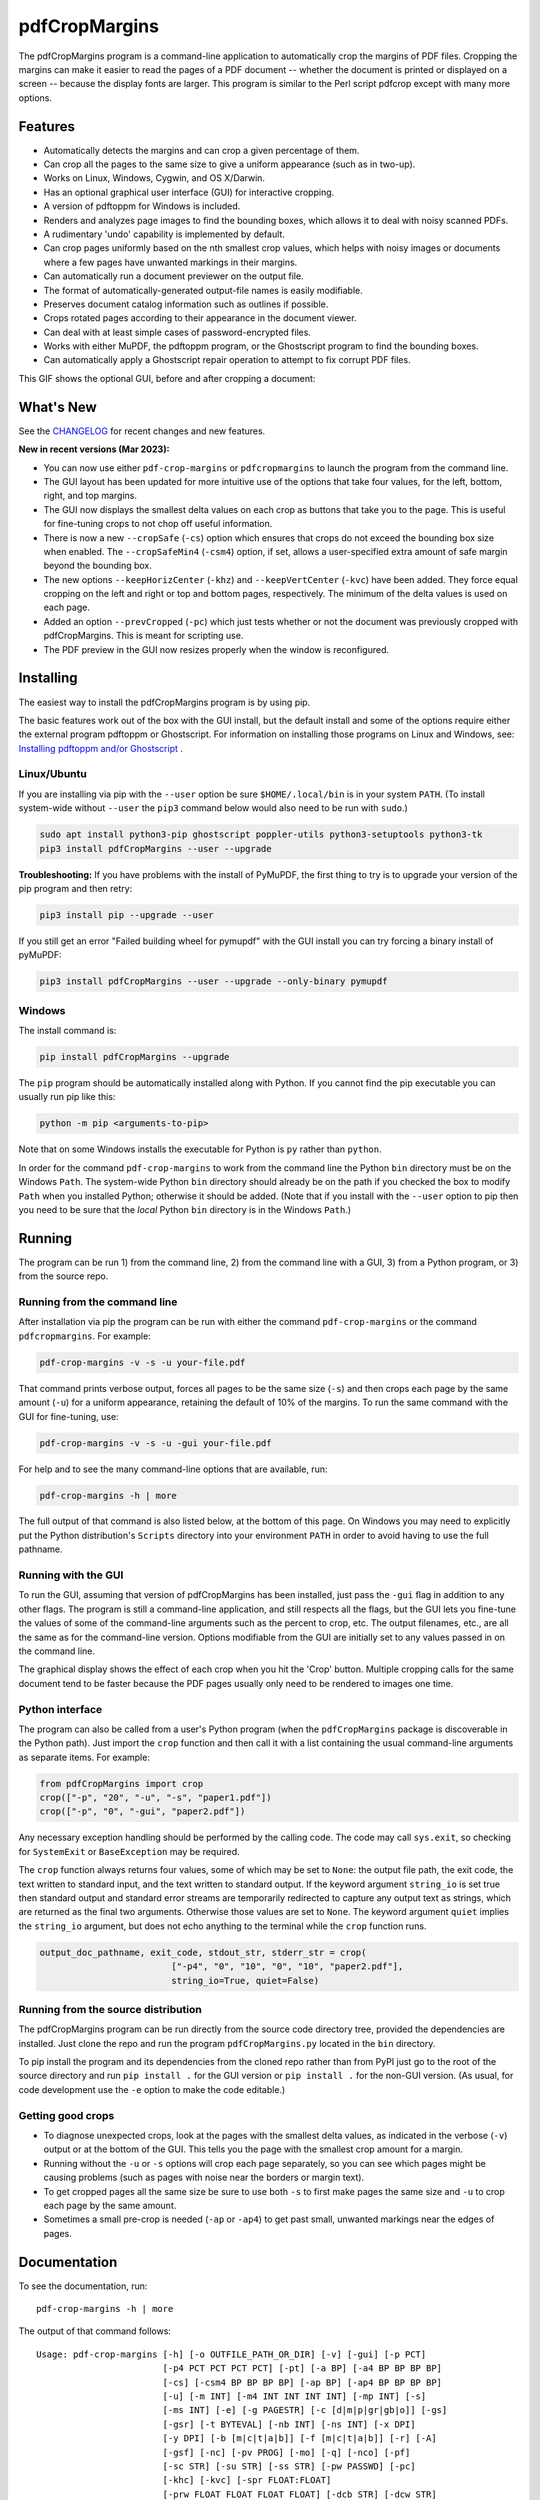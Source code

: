 ==============
pdfCropMargins
==============

The pdfCropMargins program is a command-line application to automatically crop
the margins of PDF files.  Cropping the margins can make it easier to read the
pages of a PDF document -- whether the document is printed or displayed on a
screen -- because the display fonts are larger.  This program is similar to the
Perl script pdfcrop except with many more options.

Features
========

- Automatically detects the margins and can crop a given percentage of them.
- Can crop all the pages to the same size to give a uniform appearance (such as
  in two-up).
- Works on Linux, Windows, Cygwin, and OS X/Darwin.
- Has an optional graphical user interface (GUI) for interactive cropping.
- A version of pdftoppm for Windows is included.
- Renders and analyzes page images to find the bounding boxes, which allows it
  to deal with noisy scanned PDFs.
- A rudimentary 'undo' capability is implemented by default. 
- Can crop pages uniformly based on the nth smallest crop values, which helps
  with noisy images or documents where a few pages have unwanted markings in
  their margins.
- Can automatically run a document previewer on the output file.
- The format of automatically-generated output-file names is easily
  modifiable.
- Preserves document catalog information such as outlines if possible.
- Crops rotated pages according to their appearance in the document viewer.
- Can deal with at least simple cases of password-encrypted files.
- Works with either MuPDF, the pdftoppm program, or the Ghostscript program to
  find the bounding boxes.
- Can automatically apply a Ghostscript repair operation to attempt to fix
  corrupt PDF files.

This GIF shows the optional GUI, before and after cropping a document:

.. image:: https://user-images.githubusercontent.com/1791335/63413846-9c9e3400-c3c8-11e9-90f5-6e429ae2d74b.gif
    :width: 450px
    :align: center
    :alt: [GIF of pdfCropMargins]

What's New
==========

See the `CHANGELOG
<https://github.com/abarker/pdfCropMargins/blob/master/CHANGELOG.rst>`_ for
recent changes and new features.

**New in recent versions (Mar 2023):**

* You can now use either ``pdf-crop-margins`` or ``pdfcropmargins`` to launch the
  program from the command line.

* The GUI layout has been updated for more intuitive use of the options that take
  four values, for the left, bottom, right, and top margins.

* The GUI now displays the smallest delta values on each crop
  as buttons that take you to the page.  This is useful for fine-tuning crops
  to not chop off useful information.

* There is now a new ``--cropSafe`` (``-cs``) option which ensures that crops
  do not exceed the bounding box size when enabled.  The ``--cropSafeMin4``
  (``-csm4``) option, if set, allows a user-specified extra amount of safe
  margin beyond the bounding box.

* The new options ``--keepHorizCenter`` (``-khz``) and ``--keepVertCenter``
  (``-kvc``) have been added.  They force equal cropping on the left and right
  or top and bottom pages, respectively.  The minimum of the delta values is
  used on each page.

* Added an option ``--prevCropped`` (``-pc``) which just tests whether or not
  the document was previously cropped with pdfCropMargins.  This is meant for
  scripting use.

* The PDF preview in the GUI now resizes properly when the window is reconfigured.

Installing 
==========

The easiest way to install the pdfCropMargins program is by using pip.

The basic features work out of the box with the GUI install, but the default
install and some of the options require either the external program
pdftoppm or Ghostscript.  For information on installing those programs on Linux
and Windows, see: `Installing pdftoppm and/or Ghostscript
<https://github.com/abarker/pdfCropMargins/tree/master/doc/installing_pdftoppm_and_ghostscript.rst>`_
.

Linux/Ubuntu
------------

If you are installing via pip with the ``--user`` option be sure
``$HOME/.local/bin`` is in your system ``PATH``.  (To install system-wide
without ``--user`` the ``pip3`` command below would also need to be run with
``sudo``.)

.. code-block:: sh

   sudo apt install python3-pip ghostscript poppler-utils python3-setuptools python3-tk
   pip3 install pdfCropMargins --user --upgrade

**Troubleshooting:** If you have problems with the install of PyMuPDF, the
first thing to try is to upgrade your version of the pip program and then
retry:

.. code-block:: sh

   pip3 install pip --upgrade --user

If you still get an error "Failed building wheel for pymupdf" with the GUI
install you can try forcing a binary install of pyMuPDF:

.. code-block:: sh

   pip3 install pdfCropMargins --user --upgrade --only-binary pymupdf

Windows
-------

The install command is:

.. code-block:: sh

   pip install pdfCropMargins --upgrade

The ``pip`` program should be automatically installed along with Python.  If
you cannot find the pip executable you can usually run pip like this:

.. code-block:: sh

   python -m pip <arguments-to-pip>

Note that on some Windows installs the executable for Python is ``py`` rather
than ``python``.

In order for the command ``pdf-crop-margins`` to work from the command line the
Python ``bin`` directory must be on the Windows ``Path``.  The system-wide
Python ``bin`` directory should already be on the path if you checked the box
to modify ``Path`` when you installed Python; otherwise it should be added.
(Note that if you install with the ``--user`` option to pip then you need to be
sure that the *local* Python ``bin`` directory is in the Windows ``Path``.)

Running
=======

The program can be run 1) from the command line, 2) from the command line with
a GUI, 3) from a Python program, or 3) from the source repo.

Running from the command line
-----------------------------

After installation via pip the program can be run with either the command
``pdf-crop-margins`` or the command ``pdfcropmargins``.  For example:

.. code-block:: sh

   pdf-crop-margins -v -s -u your-file.pdf

That command prints verbose output, forces all pages to be the same size
(``-s``) and then crops each page by the same amount (``-u``) for a uniform
appearance, retaining the default of 10% of the margins.  To run the
same command with the GUI for fine-tuning, use:

.. code-block:: sh

   pdf-crop-margins -v -s -u -gui your-file.pdf

For help and to see the many command-line options that are available, run:

.. code-block:: sh

   pdf-crop-margins -h | more

The full output of that command is also listed below, at the bottom of this
page.  On Windows you may need to explicitly put the Python distribution's
``Scripts`` directory into your environment ``PATH`` in order to avoid having
to use the full pathname.

Running with the GUI
--------------------

To run the GUI, assuming that version of pdfCropMargins has been installed,
just pass the ``-gui`` flag in addition to any other flags.  The program is
still a command-line application, and still respects all the flags, but the GUI
lets you fine-tune the values of some of the command-line arguments such as the
percent to crop, etc.  The output filenames, etc., are all the same as for the
command-line version.  Options modifiable from the GUI are initially set to any
values passed in on the command line.

The graphical display shows the effect of each crop when you hit the 'Crop'
button.  Multiple cropping calls for the same document tend to be faster
because the PDF pages usually only need to be rendered to images one time.

Python interface
----------------

The program can also be called from a user's Python program (when the
``pdfCropMargins`` package is discoverable in the Python path).  Just import
the ``crop`` function and then call it with a list containing the usual
command-line arguments as separate items.  For example:
  
.. code-block:: python

   from pdfCropMargins import crop
   crop(["-p", "20", "-u", "-s", "paper1.pdf"])
   crop(["-p", "0", "-gui", "paper2.pdf"])

Any necessary exception handling should be performed by the calling code.  The
code may call ``sys.exit``, so checking for ``SystemExit`` or ``BaseException`` may
be required.

The ``crop`` function always returns four values, some of which may be set to
``None``: the output file path, the exit code, the text written to standard
input, and the text written to standard output.  If the keyword argument
``string_io`` is set true then standard output and standard error streams are
temporarily redirected to capture any output text as strings, which are
returned as the final two arguments.  Otherwise those values are set to
``None``.  The keyword argument ``quiet`` implies the ``string_io`` argument,
but does not echo anything to the terminal while the ``crop`` function runs.

.. code-block:: python

   output_doc_pathname, exit_code, stdout_str, stderr_str = crop(
                            ["-p4", "0", "10", "0", "10", "paper2.pdf"],
                            string_io=True, quiet=False)

Running from the source distribution
------------------------------------

The pdfCropMargins program can be run directly from the source code directory
tree, provided the dependencies are installed.  Just clone the repo and run the
program ``pdfCropMargins.py`` located in the ``bin`` directory.

To pip install the program and its dependencies from the cloned repo rather
than from PyPI just go to the root of the source directory and run ``pip
install .`` for the GUI version or ``pip install .`` for the non-GUI
version.  (As usual, for code development use the ``-e`` option to make the
code editable.)

Getting good crops
------------------

* To diagnose unexpected crops, look at the pages with the smallest delta values,
  as indicated in the verbose (``-v``) output or at the bottom of the GUI.
  This tells you the page with the smallest crop amount for a margin.

* Running without the ``-u`` or ``-s`` options will crop each page separately,
  so you can see which pages might be causing problems (such as pages with
  noise near the borders or margin text).

* To get cropped pages all the same size be sure to use both ``-s`` to first
  make pages the same size and ``-u`` to crop each page by the same amount.

* Sometimes a small pre-crop is needed (``-ap`` or ``-ap4``) to get past small,
  unwanted markings near the edges of pages.

Documentation
=============

.. In vim use this to get output:
       :read !pdf-crop-margins -h

To see the documentation, run::

   pdf-crop-margins -h | more

The output of that command follows::

   Usage: pdf-crop-margins [-h] [-o OUTFILE_PATH_OR_DIR] [-v] [-gui] [-p PCT]
                           [-p4 PCT PCT PCT PCT] [-pt] [-a BP] [-a4 BP BP BP BP]
                           [-cs] [-csm4 BP BP BP BP] [-ap BP] [-ap4 BP BP BP BP]
                           [-u] [-m INT] [-m4 INT INT INT INT] [-mp INT] [-s]
                           [-ms INT] [-e] [-g PAGESTR] [-c [d|m|p|gr|gb|o]] [-gs]
                           [-gsr] [-t BYTEVAL] [-nb INT] [-ns INT] [-x DPI]
                           [-y DPI] [-b [m|c|t|a|b]] [-f [m|c|t|a|b]] [-r] [-A]
                           [-gsf] [-nc] [-pv PROG] [-mo] [-q] [-nco] [-pf]
                           [-sc STR] [-su STR] [-ss STR] [-pw PASSWD] [-pc]
                           [-khc] [-kvc] [-spr FLOAT:FLOAT]
                           [-prw FLOAT FLOAT FLOAT FLOAT] [-dcb STR] [-dcw STR]
                           [-i] [-pdl] [-gsp PATH] [-ppp PATH] [--version]
                           [-wcdf FILEPATH]
                           PDF_FILE [PDF_FILE ...]

   Description:

        A command-line application to crop the margins of PDF files. Cropping
        the margins can make it easier to read the pages of a PDF document --
        whether the document is printed or displayed on a screen -- because the
        display fonts are larger. Margin-cropping is also sometimes useful when
        a PDF file is included in a document as a graphic.

        By default 10% of the existing margins will be retained; the rest will
        be eliminated. There are many options which can be set, however,
        including the percentage of existing margins to retain.

        Here is a simple example of cropping a file named document.pdf and
        writing the cropped output-document to a file named
        croppedDocument.pdf:

           pdf-crop-margins document.pdf -o croppedDocument.pdf

        The alias 'pdfcropmargins' can also be used to launch the program in
        place of 'pdf-crop-margins'. If no destination is provided a filename
        will be automatically generated from the name of the source file (see
        below).

        The pdfCropMargins program works by changing the page sizes which are
        stored in the PDF file (and are interpreted by programs like Acrobat
        Reader). Both the CropBox and the MediaBox are set to the newly-
        computed cropped size. After this the view of the document in most
        programs will be the new, cropped view.

        In order to reduce the number of copies of a document which must be
        saved, a basic '--restore' option is provided. When cropping a file not
        produced by the pdfCropMargins program the default is to save the
        intersection of the MediaBox and any existing CropBox in the ArtBox.
        This saves the "usual" view of the original document in programs like
        Acrobat Reader. Subsequent crops of a file produced by pdfCropMargins
        do not by default alter the ArtBox. The restore option simply copies
        the saved values back to the MarginBox and CropBox. Note that this
        assumes the ArtBox is unused (it is rarely used, and this feature can
        be turned off with the -A option). So, for example, you can make
        annotations to a file with cropped margins and still produce a version
        with the annotations which viewers display as the original margins.
        Programs which change the "Producer" string in the PDF may interfere
        with this feature.

        Below are several examples using more of the command-line options, each
        applied to an input file called doc.pdf. The output filename is
        unspecified in most of these examples, so the program will
        automatically generate the filename (or an output filename can always
        be explicitly provided with '-o'):

        1) Crop doc.pdf so that all the pages are set to the same size and the
        cropping amount is uniform across all the pages (this gives a nice two-up
        appearance).  The default of retaining 10% of the existing margins is
        used.  Note carefully that '-u' only makes the amount to be cropped uniform
        for each page; if the pages do not have the same size to begin with they
        will not have the same size afterward unless the '-s' option is also used.

           pdf-crop-margins -u -s doc.pdf

        2) Crop each page of doc.pdf individually (i.e., not uniformly), keeping 50%
        of the existing margins.

           pdf-crop-margins -p 50 doc.pdf

        3) Crop doc.pdf uniformly, keeping 50% of the left margin, 20% of the bottom
        margin, 40% of the right margin, and 10% of the top margin.

           pdf-crop-margins -u -p4 50 20 40 10 doc.pdf

        4) Crop doc.pdf retaining 20% of the margins, and then reduce the right page
        margins only by an absolute 12 points.

           pdf-crop-margins -p 20 -a4 0 0 12 0 doc.pdf

        5) Add a constant 5bp around the bare bounding boxes on all pages (note the
        negative value passed to the `-a` option, which adds space rather than
        removing it).

           pdf-crop-margins -p 0 -a -5 doc.pdf

        6) Pre-crop the document by 5bp on each side before computing the bounding
        boxes.  Then crop retaining 50% of the computed margins.  This can be
        useful for difficult documents such as scanned books with page-edge noise
        or other "features" inside the current margins.

           pdf-crop-margins -ap 5 -p 50 doc.pdf

        7) Crop doc.pdf, re-naming the cropped output file to doc.pdf and backing
        up the original file in a file named backup_doc.pdf.

           pdf-crop-margins -mo -pf -su "backup" doc.pdf

        8) Crop the margins of doc.pdf to 120% of their original size, increasing
        the margins.  Use Ghostscript to find the bounding boxes without explicit
        rendering by pdfCropMargins.

           pdf-crop-margins -p 120 -c gb doc.pdf

        9) Crop the margins of doc.pdf ignoring the 10 largest margins on each edge
        (over the whole document).  This is especially good for noisy documents
        where all the pages have very similar margins, or when you want to ignore
        marginal annotations which only occur on a few pages.

           pdf-crop-margins -m 10 doc.pdf

        10) Crop doc.pdf, launch the acroread viewer on the cropped output, and then
        query as to whether or not to rename the cropped file doc.pdf and back up
        the original file as doc_uncropped.pdf.

           pdf-crop-margins -mo -q doc.pdf

        11) Crop pages 1-100 of doc.pdf, cropping all even pages uniformly and all odd
        pages uniformly.

           pdf-crop-margins -g 1-100 -e doc.pdf

        12) Try to restore doc.pdf to its original margins, assuming it was cropped
        with pdfCropMargins previously.  Note that the default output filename is
        still named doc_cropped.pdf, even though it is the recovered file.  Use the
        '-mo' option to modify doc.pdf and backup the previous version.

           pdf-crop-margins -r doc.pdf

        There are many different ways to use this program. After finding a
        method which works well for a particular task or workflow pattern it is
        often convenient to make a simple shell script (batch file) which
        invokes the program with those particular options and settings. Simple
        template scripts for Bash and Windows are packaged with the program, in
        the bin directory. The program can also be called from a user's Python
        program (when discoverable in the Python path) by using code such as

           from pdfCropMargins import crop
           crop(["-p", "20", "-u", "-s", "paper.pdf"])

        When printing a document with closely-cropped pages it may be necessary
        to use options such as "Fit to Printable Area". It may also be
        necessary to fine-tune the size of the retained margins if the edges of
        the text are being cut off.

        Sometimes a PDF file is corrupted or non-standard to the point where
        the routines used by this program raise an error and exit. In that case
        it can sometimes help to repair the PDF file before attempting to crop
        it. If it is readable by Ghostscript then the following command will
        often repair it sufficiently:

           gs -o repaired.pdf -sDEVICE=pdfwrite -dPDFSETTINGS=/prepress corrupted.pdf

        This command can also be used to convert some PostScript (.ps) files to
        PDF. The option '--gsFix' (or '-gsf') will automatically attempt to
        apply this fix, provided Ghostscript is available. See the description
        of that option for more information.

        The pdfCropMargins program handles rotated pages (such as pages in
        landscape mode versus portrait mode) as follows. All rotated pages are
        un-rotated as soon as they are read in. All the cropping is then
        calculated. Finally, as the crops are applied to the pages, the
        rotation is re-applied. This may give unexpected results in documents
        which mix pages at different rotations, especially with the '--uniform'
        or '--samePageSize' options. For rotated pages the arguments of all the
        options which take four arguments, one for each margin, are shifted so
        the left, bottom, right, and top margins correspond to the screen
        appearance (regardless of any internal rotation).

        All the command-line options to pdfCropMargins are described below. The
        following definition is useful in precisely defining what several of
        the options do. The "delta values" are the absolute reduction lengths,
        in points, which are applied to each original page to get the final
        cropped page. There is a delta value for each margin, on each page. In
        the usual case where all the margin sizes decrease, all the deltas are
        positive. A delta value can, however, be negative (e.g., when
        percentRetain > 100 or when a negative absolute offset is used). When a
        delta value is negative the corresponding margin size will increase.
      

   Positional arguments:

     PDF_FILE     The pathname of the PDF file to crop. Use quotes around any
                  file or directory name which contains a space. If no filename
                  is given for the cropped PDF output file via the '-o' flag then
                  a default output filename will be generated. By default it is
                  the same as the source filename except that the suffix ".pdf"
                  is replaced by "_cropped.pdf", overwriting by default if the
                  file already exists. The file will be written to the working
                  directory at the time when the program was run. If the input
                  file has no extension or has an extension other than '.pdf' or
                  '.PDF' then the suffix '.pdf' will be appended to the existing
                  (possibly-null) extension. Globbing of wildcards and shell
                  variable expansions are performed on the path.


   Optional arguments:

     -h, --help   Show this help message and exit.

     -o OUTFILE_PATH_OR_DIR, --outfile OUTFILE_PATH_OR_DIR
                  An optional argument specifying the directory or file path that
                  the cropped output document should be written to. If this
                  option is not given the program will generate an output
                  filename from the input filename and write to the current
                  working directory. By default the string "_cropped" is appended
                  to the input filename just before the file extension. (If the
                  extension is not '.pdf' or '.PDF' then '.pdf' is also appended
                  to the extension.) The options '--usePrefix', '--stringCropped'
                  and '--stringSeparator' can be used to customize the generated
                  filenames. By default any existing file with the same name will
                  be silently overwritten; this can be avoided with the '--
                  noclobber' option. Globbing of wildcards and shell variable
                  expansions are performed on the directory path but not on the
                  filename part.

     -v, --verbose
                  Print more information about the program's actions and
                  progress. Without this switch only warning and error messages
                  are printed to the screen.

     -gui, --gui  Run the graphical user interface. This mode allows you to
                  interactively preview and test different cropping options
                  without having to recalculate the bounding boxes each time
                  (which can be slow). All the usual command-line options to the
                  program are still respected. Clicking the 'Crop' button in the
                  GUI crops with the current settings, writing out a cropped PDF
                  file to the same filename that the command-line version would
                  write to. Note that successive changes to the margins in the
                  GUI are not cumulative: settings are always applied to the
                  original document as it was passed in to the program. The
                  'Original' button reverts the display back to that original
                  version.

     -p PCT, --percentRetain PCT
                  Set the percent of margin space to retain in the image. This is
                  a percentage of the original margin space. By default the
                  percent value is set to 10. Setting the percentage to 0 gives a
                  tight bounding box. Percent values greater than 100 increase
                  the margin sizes from their original sizes, and negative values
                  decrease the margins even more than a tight bounding box.

     -p4 PCT PCT PCT PCT, -pppp PCT PCT PCT PCT, --percentRetain4 PCT PCT PCT PCT
                  Set the percent of margin space to retain in the image,
                  individually for the left, bottom, right, and top margins,
                  respectively. The four arguments should be percent values.
                  Percent values greater than 100 increase the margin sizes from
                  their original sizes, and negative values decrease the margins
                  even more than a tight bounding box.

     -pt, --percentText
                  Normally the percentage values passed to '--percentRetain' or '
                  --percentRetain4' define the percentage of existing margins to
                  retain. This flag alters the interpretation of those percent
                  values. The margins are instead set to the given percentage of
                  the text width or height. The left and right margins are set to
                  a percentage of the bounding box width and the bottom and top
                  margins are set to a percentage of the bounding box height.

     -a BP, --absoluteOffset BP
                  Decrease each margin size by an absolute floating point offset
                  value, to be subtracted from each margin's size after the
                  'percentRetain' option is applied. The units are big points,
                  bp, which is the unit used in PDF files. There are 72 bp in an
                  inch. A single bp is approximately equal to a TeX point, pt
                  (with 72.27pt in an inch). Negative values are allowed;
                  positive numbers always decrease the margin size and negative
                  numbers always increase it. Absolute offsets are always applied
                  after any percentage change operations.

     -a4 BP BP BP BP, -aaaa BP BP BP BP, --absoluteOffset4 BP BP BP BP
                  Decrease the margin sizes individually with four absolute
                  offset values. The four floating point arguments should be the
                  left, bottom, right, and top offset values, respectively. See
                  the '--absoluteOffset' option for information on the units.

     -cs, --cropSafe
                  Guarantee that all crops are safe in the sense that no crop
                  ever goes beyond the tight bounding box on any margin. This
                  does not apply to pre-crops using the '--absolutePreCrop'
                  option. It also does not apply to any margins on pages where
                  that margin is ignored due to the '--uniformOrderStat' or '--
                  uniformOrderStat4' option. The latter effect works well with
                  uniform cropping in the GUI: the value of 'uniformOrderStat'
                  can be incremented for the margin with the minimum delta value
                  (as seen by clicking that button) if no useful text would be
                  cropped out. The '--cropSafeMin' option allows for modifying
                  the minimum margin value, adding to the bounding box.

     -csm4 BP BP BP BP, --cropSafeMin4 BP BP BP BP
                  The '--cropSafe' option will not perform any crops that cut
                  into the bounding box. This option modifies the behavior of
                  that option (assuming that `--cropSafe` is also selected).
                  Instead of stopping at the bounding box, it will not crop past
                  the bounding box plus the corresponding margin values passed
                  in. This applies to all margins. The option takes four floats,
                  in units of big points, for the left, bottom, right, and top
                  margins, respectively. Negative values are allowed and allow
                  some of the bounding box to be cropped.

     -ap BP, --absolutePreCrop BP
                  This option is like '--absoluteOffset' except that it is
                  applied before any bounding box calculations (or any other
                  operations). The argument is the same, in units of bp. All
                  successive operations are then relative to this pre-crop box,
                  considered to be the full-page box. Note that since this
                  absolute crop is applied before any bounding boxes are computed
                  it is relative to the original full-page boxes of the document
                  (unlike 'absoluteOffset', which is a crop relative to the
                  newly-cropped margin after 'percentRetain' is applied). As a
                  consequence, the number of points may need to be larger than
                  what would work for 'absoluteOffset'. This option can be used
                  to ignore text and markings out at the edge of the margins by
                  cropping it out before the bounding boxes are calculated.

     -ap4 BP BP BP BP, --absolutePreCrop4 BP BP BP BP
                  This is the same as '--absolutePreCrop' except that four
                  separate arguments can be given. The four floating point
                  arguments should be the left, bottom, right, and top absolute
                  pre-crop values, respectively.

     -u, --uniform
                  Crop all the pages uniformly. This forces the magnitude of
                  margin-cropping (absolute, not relative) to be the same on each
                  page. This option is applied after all the delta values have
                  been calculated for each page, individually. Then all the left-
                  margin delta values, for each page, are set to the smallest
                  left-margin delta value over every page. The bottom, right, and
                  top margins are processed similarly. Note that this effectively
                  adds some margin space (relative to the margins obtained by
                  cropping pages individually) to some of the pages. If the pages
                  of the original document are all the same size then the cropped
                  pages will again all be the same size. The '--samePageSize'
                  option can be used in combination with this option to force all
                  pages to be the same size after cropping.

     -m INT, --uniformOrderStat INT
                  Choosing this option implies the '--uniform' option, but the
                  smallest delta value over all the pages is no longer chosen.
                  Instead, for each margin the nth smallest delta value (with n
                  numbered starting at zero) is chosen over all the pages. The
                  argument is the integer n, for example '-m 4'. Choosing n to be
                  half the number of pages gives the median delta value. This
                  option is useful for cropping noisy scanned PDFs which have a
                  common margin size on most of the pages, or for ignoring
                  annotations which only appear in the margins of a few pages.
                  This option essentially causes the program to ignores the n
                  largest tight-crop margins when computing common delta values
                  over all the pages. Increasing n always either increases the
                  cropping amount or leaves it unchanged. Some trial-and-error
                  may be needed to choose the best number. Using '-m 1' tends to
                  work well with arXiv papers (which have a date in the margin of
                  the first page).

     -m4 INT INT INT INT, -mmmm INT INT INT INT, --uniformOrderStat4 INT INT INT INT
                  This option is the same as '--uniformOrderStat' (or '-m')
                  except that separate values are specified for each margin
                  individually. The margins are ordered as left, bottom, right,
                  and top.

     -mp INT, --uniformOrderPercent INT
                  This option is the same as '--uniformOrderStat' except that the
                  order number n is automatically set to a given percentage of
                  the number of pages which are set to be cropped (either the
                  full number or the ones set with '--pages'). This option
                  overrides '--uniformOrderStat' if both are set. The argument is
                  a float percent value; rounding is done to get the final order-
                  number. Setting the percent to 0 is equivalent to n=1, setting
                  the percent to 100 is equivalent to setting n to the full
                  number of pages, and setting the percent to 50 gives the median
                  (for odd numbers of pages).

     -s, --samePageSize
                  Set all the page sizes to be equal. This option only has an
                  effect when the page sizes are different. The pages sizes are
                  set to the size of the union of all the page regions, i.e., to
                  the smallest bounding box which contains all the pages. This
                  operation is always done before any others (except '--
                  absolutePreCrop'). The cropping is then done as usual, but note
                  that any margin percentages (such as for '--percentRetain') are
                  now relative to this new, possibly larger, page size. The
                  resulting pages are still cropped independently by default, and
                  will not necessarily all have the same size unless '--uniform'
                  is also selected to force the cropping amounts to be the same
                  for each page. If pages are selected with '--pages' then this
                  option is only applied to those selected pages.

     -ms INT, --samePageSizeOrderStat INT
                  Choosing this option implies the '--samePageSize' option, but
                  the calculations for each edge of the smallest bounding box
                  ignore the largest (or smallest for left and bottom edges) n
                  values. The argument is the nonnegative number n. Each edge is
                  calculated independently. This is an order statistic for
                  selecting the uniform size to make the pages. Note that this
                  will cut off parts of some pages if n>0.

     -e, --evenodd
                  Crop all the odd pages uniformly, and all the even pages
                  uniformly. The largest amount of cropping that works for all
                  the pages in each group is chosen. If the '--uniform' ('-u')
                  option is simultaneously set then the vertical cropping will be
                  uniform over all the pages and only the horizontal cropping
                  will differ between even and odd pages.

     -g PAGESTR, -pg PAGESTR, --pages PAGESTR
                  Apply the cropping operation only to the selected pages. The
                  argument should be a list of the usual form such as
                  "2-4,5,9,20-30". The page-numbering is assumed to start at 1.
                  Ordering in the argument list is unimportant, negative ranges
                  are ignored, and pages falling outside the document are
                  ignored. Note that restore information is always saved for all
                  the pages (in the ArtBox) unless '--noundosave' is selected.

     -c [d|m|p|gr|gb|o], --calcbb [d|m|p|gr|gb|o]
                  Choose the method to calculate bounding boxes (or to render the
                  PDF pages in order to calculate the boxes). The default option
                  'd' will choose the MuPDF rendering option if the PyMuPDF
                  dependency is installed, otherwise it will use pdftoppm
                  rendering or Ghostscript rendering, in that order, if the
                  external programs can be located. The options to force a
                  particular method are MuPDF ('m'), pdftoppm ('p'), or
                  Ghostscript ('gr') for rendering, or direct Ghostscript
                  bounding-box calculation ('gb'). For pdftoppm or Ghostscript
                  options the corresponding program must be installed and
                  locatable (see the path-setting options below if the default
                  locator fails). Only the explicit rendering methods will work
                  for scanned pages (see '--gsBbox'). Choosing 'o' reverts to the
                  old default behavior of first looking for pdftoppm and then
                  looking for Ghostscript for rendering.

     -gs, --gsBbox
                  This option is maintained for backward compatibility; using '-c
                  gb' is now preferred. Use Ghostscript to directly find the
                  bounding boxes for the pages, with no explict rendering of the
                  pages. (The default is to explicitly render the PDF pages to
                  image files and calculate bounding boxes from the images.) This
                  method tends to be much faster, but it does not work with
                  scanned PDF documents. It also does not allow for choosing the
                  threshold value, applying blurs, etc. Any resolution options
                  are passed to the Ghostscript bbox device. This option requires
                  that Ghostscript be available in the PATH as "gswin32c.exe" or
                  "gswin64c.exe" on Windows, or as "gs" on Linux. When this
                  option is set the Pillow image library for Python is not
                  required.

     -gsr, --gsRender
                  This is maintained for backward compatibility; using '-c gr' is
                  now preferred. Use Ghostscript to render the PDF pages to
                  images. By default the pdftoppm program will be preferred for
                  the rendering, if it is found. Note that this option has no
                  effect if '--gsBbox' is chosen, since then no explicit
                  rendering is done.

     -t BYTEVAL, --threshold BYTEVAL
                  Set the threshold for determining what is background space
                  (white). The value can be from 0 to 255, with 191 the default
                  (75 percent). This option may not be available for some
                  configurations since the PDF must be internally rendered as an
                  image of pixels. In particular, it is ignored when '--gsBbox'
                  is selected. Any pixel value over the threshold is considered
                  to be background (white), and any value below it is considered
                  to be text (black). Lowering the value should tend to make the
                  bounding boxes smaller. The threshold may need to be lowered,
                  for example, for scanned images with greyish backgrounds. For
                  pages with dark backgrounds and light text a negative threshold
                  value can be used. In that case the absolute value is used as
                  the threshold but the test is reversed to consider pixel values
                  greater than or equal to the threshold to be background.

     -nb INT, --numBlurs INT
                  When PDF files are explicitly rendered to image files, apply a
                  blur operation to the resulting images this many times. This
                  can be useful for noisy images.

     -ns INT, --numSmooths INT
                  When PDF files are explicitly rendered to image files, apply a
                  smoothing operation to the resulting images this many times.
                  This can be useful for noisy images.

     -x DPI, --resX DPI
                  The x-resolution in dots per inch to use when the image is
                  rendered to find the bounding boxes. The default is 150. Higher
                  values produce more precise bounding boxes but require more
                  time and memory.

     -y DPI, --resY DPI
                  The y-resolution in dots per inch to use when the image is
                  rendered to find the bounding boxes. The default is 150. Higher
                  values produce more precise bounding boxes but require more
                  time and memory.

     -b [m|c|t|a|b], --boxesToSet [m|c|t|a|b]
                  By default the pdfCropMargins program sets both the MediaBox
                  and the CropBox for each page of the cropped PDF document to
                  the new, cropped page size. This default setting is usually
                  sufficient, but this option can be used to select different PDF
                  boxes to set. The option takes one argument, which is the first
                  letter (lowercase) of a type of box. The choices are MediaBox
                  (m), CropBox (c), TrimBox (t), ArtBox (a), and BleedBox (b).
                  This option overrides the default and can be repeated multiple
                  times to set several box types.

     -f [m|c|t|a|b], --fullPageBox [m|c|t|a|b]
                  By default the program first (before any cropping is
                  calculated) sets the MediaBox and CropBox of each page in (a
                  copy of) the document to the intersection of its previous
                  MediaBox and CropBox. This ensures that the cropping is
                  relative to the usual document-view in programs like Acrobat
                  Reader. This essentially defines what is assumed to be the full
                  size of pages in the document, and all cropping is then
                  performed relative to that full-page size. This option can be
                  used to alternately use the MediaBox, the CropBox, the TrimBox,
                  the ArtBox, or the BleedBox in defining the full-page size. The
                  option takes one argument, which is the first letter
                  (lowercase) of the type of box to use. If the option is
                  repeated then the intersection of all the box arguments is
                  used. Only one choice is allowed in combination with the '-gs'
                  option since Ghostscript does its own internal rendering when
                  finding bounding boxes. The default with '-gs' is the
                  CropBox.

     -r, --restore
                  This is a simple undo operation which essentially undoes all
                  the crops ever made by pdfCropMargins and returns to the
                  original margins (provided no other program modified the
                  Producer metadata or ArtBoxes). By default, whenever this
                  program crops a file for the first time it saves the MediaBox
                  intersected with the CropBox as the new ArtBox (since the
                  ArtBox is rarely used). The Producer metadata is checked to see
                  if this was the first time. If so, the ArtBox for each page is
                  simply copied to the MediaBox and the CropBox for the page.
                  This restores the earlier view of the document, such as in
                  Acrobat Reader (but does not completely restore the previous
                  condition in cases where the MediaBox and CropBox differed or
                  the ArtBox had a previous value). Any options such as '-u',
                  '-p', and '-a' which do not make sense in a restore operation
                  are ignored. Note that as far as default filenames the
                  operation is treated as just another crop operation (the
                  default-generated output filename still has a "_cropped.pdf"
                  suffix). The '--modifyOriginal' option (or its query variant)
                  can be used with this option. Saving in the ArtBoxes can be
                  disabled by using the '--noundosave' option.

     -A, --noundosave
                  Do not save any restore data in the ArtBox. This option will
                  need to be selected if the document actually uses the ArtBox
                  for anything important (which is rare). Note that the '--
                  restore' operation will not work correctly for the cropped
                  document if this option is included in the cropping command.
                  (The program does not currently check for this when doing a
                  restore.)

     -gsf, --gsFix
                  Attempt to repair the input PDF file with Ghostscript before it
                  is read-in with PyPdf. This requires that Ghostscript be
                  available. (See the general description text above for the
                  actual command that is run.) This can also be used to
                  automatically convert some PostScript files (.ps) to PDF for
                  cropping. The repaired PDF is written to a temporary file; the
                  original PDF file is not modified. The original filename is
                  treated as usual as far as automatic name-generation, the '--
                  modify-original' option, and so forth. This option is often
                  helpful if the program hangs or raises an error due to a
                  corrupted PDF file. Note that when re-cropping a file already
                  cropped by pdfCropMargins this option is probably not
                  necessary, and if it is used in a re-crop (at least with
                  current versions of Ghostscript) it will reset the Producer
                  metadata which the pdfCropMargins program uses to tell if the
                  file was already cropped by the program (so the '--restore'
                  option will not work in combination with this option). This
                  option is not recommended as something to use by default unless
                  you encounter many corrupted PDF files and do not need to
                  restore back to the original margins.

     -nc, --noclobber
                  Never overwrite an existing file with the cropped output
                  file.

     -pv PROG, --preview PROG
                  Run a PDF viewer on the cropped PDF output. The viewer process
                  is run in the background. The viewer is launched after
                  pdfCropMargins has finished all the other options. The only
                  exception is when the '--queryModifyOriginal' option is also
                  selected. In that case the viewer is launched before the query
                  so that the user can look at the output before deciding whether
                  or not to modify the original. (Note that answering 'y' will
                  then move the file out from under the running viewer; close and
                  re-open the file before adding annotations, highlighting, etc.)
                  The single argument should be the path of the executable file
                  or script to run the chosen viewer. The viewer is assumed to
                  take exactly one argument, a PDF filename. For example, on
                  Linux the Acrobat Reader could be chosen with /usr/bin/acroread
                  or, if it is in the PATH, simply acroread. A shell script or
                  batch file wrapper can be used to set any additional options
                  for the viewer.

     -mo, --modifyOriginal
                  This option moves (renames) the original document file to a
                  backup filename and then moves the cropped file to the original
                  document's filename (and directory path). Thus it effectively
                  crops the original document file in-place and makes a backup
                  copy of the original file in the output directory. The backup
                  filename for the original document is always generated from the
                  original filename; any prefix or suffix which would be added by
                  the program to generate a filename (by default a "_cropped"
                  suffix) is modified accordingly (by default to "_uncropped").
                  The '--usePrefix', '--stringUncropped', and '--stringSeparator'
                  options can all be used to customize the generated backup
                  filename. If an output path is specified via the '--outfile'
                  ('-o') option then the backup document is written to that
                  directory (the same directory the cropped file was first
                  written to). This operation is performed last, so if a previous
                  operation fails the original document will be unchanged. Be
                  warned that running pdfCropMargins twice on the same source
                  path with this option will modify the backed-up original file;
                  the '--noclobberOriginal' option can be used to avoid this.

     -q, --queryModifyOriginal
                  This option selects the '--modifyOriginal' option, but queries
                  the user about whether to actually do the final move operation.
                  This works well with the '--preview' or '--gui' options: if the
                  preview looks good you can opt to modify the original file
                  (keeping a copy of the original). If you decline then the files
                  are not swapped (and are just as if the '--modifyOriginal'
                  option had not been set).

     -nco, --noclobberOriginal
                  If the '--modifyOriginal' option is selected, do not ever
                  overwrite an existing file as the backup copy for the original
                  file. This essentially does the move operations for the '--
                  modifyOriginal' option in noclobber mode, and prints a warning
                  if it fails. On failure the result is exactly as if the '--
                  modifyOriginal' option had not been selected. This option is
                  redundant if the ordinary '--noclobber' option is also set.

     -pf, --usePrefix
                  Prepend a prefix-string when generating default file names
                  rather than appending a suffix-string. The same string value is
                  used, either the default or the one set via the '--
                  stringCropped' or '--stringUncropped' option. With the default
                  values for the other options and no output file specified, this
                  option causes the cropped output for the input file
                  "document.pdf" to be written to the file named
                  "cropped_document.pdf" (instead of to the default filename
                  "document_cropped.pdf").

     -sc STR, --stringCropped STR
                  This option can be used to set the string which will be
                  appended (or prepended) to the document filename when
                  automatically generating the output filename for a cropped
                  file. The default value is "cropped".

     -su STR, --stringUncropped STR
                  This option can be used to set the string which will be
                  appended (or prepended) to the document filename when
                  automatically generating the output filename for the original,
                  uncropped file. The default value is "uncropped".

     -ss STR, --stringSeparator STR
                  This option can be used to set the separator string which will
                  be used when appending or prepending string values to
                  automatically generate filenames. The default value is "_".

     -pw PASSWD, --password PASSWD
                  Specify a password to be used to decrypt an encrypted PDF file.
                  Note that decrypting with an empty password is always tried, so
                  this option is only needed for non-empty passwords. The
                  resulting cropped file will not be encrypted, so use caution if
                  important data is involved.

     -pc, --prevCropped
                  Test whether or not the document was previously cropped with
                  the pdfCropMargins program. If so, exit with exit code 0. If
                  not, exit with exit code 1. This option is intended mainly for
                  scripting, for example to only crop documents that have not
                  been previously cropped. Requires a document filename option.
                  No other options are honored when this option is selected
                  except '--verbose'.

     -khc, --keepHorizCenter
                  This option keeps the horizontal center point of a PDF fixed.
                  The usual crops are calculated, but for each page the left and
                  right delta values are both set to the smallest of the two
                  values (so the cropping amount is the same on each side). This
                  option does not apply to pre-crops.

     -kvc, --keepVertCenter
                  This option keeps the vertical center point of a PDF fixed. The
                  usual crops are calculated, but for each page the upper and
                  lower delta values are both set to the smallest of the two
                  values (so the cropping amount is the same on the top and
                  bottom). This option does not apply to pre-crops.

     -spr FLOAT:FLOAT, --setPageRatios FLOAT:FLOAT
                  Force all the cropped page ratios to equal the given ratio. All
                  crops are calculated and applied as usual, but either the left
                  and right margins will be increased equally or else the top and
                  bottom margins will be increased equally in order to make the
                  ratio of width to height equal the set value. Margins are only
                  ever increased. The format for the ratio is either a string
                  width-to-height ratio such as '4.5:3' or else a floating point
                  number like '0.75' which is the width divided by the height.
                  This option can be useful in some PDF viewers.

     -prw FLOAT FLOAT FLOAT FLOAT, --pageRatioWeights FLOAT FLOAT FLOAT FLOAT
                  This option weights any whitespace added by the '--
                  setPageRatios' argument. It takes four weight arguments, one
                  per margin. The four floating point arguments should be the
                  left, bottom, right, and top weights, respectively. The weights
                  determine what proportion of the total height(width) increase
                  necessary to achieve the target page ratio is added to the
                  corresponding margin. All weights must be greater than zero.

     -dcb STR, --docCatBlacklist STR
                  Data associated with the full document, such as outlines,
                  bookmarks, and modes, is saved in the document catalog of the
                  PDF file. By default it is all copied over to the cropped
                  document if possible (with some exceptions, e.g., "/Pages" will
                  be modified by cropping). If this is not wanted, or if it
                  causes problems for a document, this option specifies a
                  blacklist of document catalog items that will never be copied.
                  The arguments should be passed as a single, quoted, whitespace-
                  separated string, for example "/Outlines /PageMode
                  /OpenAction". The special value "ALL" blacklists everything. An
                  empty string blacklists nothing, and is the default. As an
                  example, it can be useful to blacklist "/OpenAction" if on
                  opening the PDF it does something like zooming which is not
                  desired. Blacklisting `/PageMode` can also be useful to, for
                  example, not open the outline by default. Running in verbose
                  mode '-v' will show which document catalog items are and are
                  not being copied for a document.

     -dcw STR, --docCatWhitelist STR
                  See the '--docCatBlacklist' option. This is just a whitelist
                  that essentially works the same way. The whitelist takes
                  precedence over the blacklist. It specifies a list of items
                  which will always be copied over even if they are in the
                  blacklist. Useful combined with setting the blacklist to "ALL"
                  if you only want one or two of the items. The default value is
                  the empty string, which whitelists nothing and so only the
                  blacklist is used. Setting to "ALL" guarantees that everything
                  possible is copied over.

     -i, --showImages
                  When explicitly rendering PDF files to image files, display the
                  inverse image files that are used to find the bounding boxes.
                  Useful for debugging and for choosing some of the other
                  parameters (such as the threshold). This option requires a
                  default external viewer program selected by the Pillow image
                  manipulation package (xv on Unix, and usually Paint on
                  Windows).

     -pdl, --pdftoppmLocal
                  Use a locally-packaged pdftoppm executable rather than the
                  system version. This option is only available on Windows
                  machines; it is ignored otherwise. By default the first
                  pdftoppm executable found in the directories in the PATH
                  environment variable is used. On Windows the program will
                  revert to this option if PDF image-rendering is required,
                  PyMuPDF is not installed, and no system pdftoppm or Ghostscript
                  executable can be found.

     -gsp PATH, --ghostscriptPath PATH
                  Pass in a pathname to the ghostscript executable that the
                  program should use. No globbing is done. Useful when the
                  program is in a nonstandard location.

     -ppp PATH, --pdftoppmPath PATH
                  Pass in a pathname to the pdftoppm executable that the program
                  should use. No globbing is done. Useful when the program is in
                  a nonstandard location.

     --version    Return the pdfCropMargins version number and exit immediately.
                  All other options are ignored.

     -wcdf FILEPATH, --writeCropDataToFile FILEPATH
                  Write out the calculated list of crops to the file with the
                  file pathname that is passed in and exit. Mostly used for
                  automated testing and debugging.


   The pdfCropMargins program is Copyright (c) 2014 by Allen Barker.
   Released under the GNU GPL license, version 3 or later.
